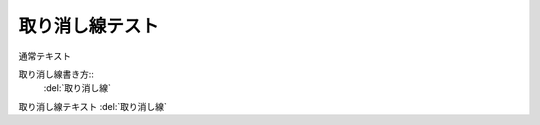 取り消し線テスト
=====================

通常テキスト

取り消し線書き方::
  :del:`取り消し線` 

取り消し線テキスト
:del:`取り消し線` 